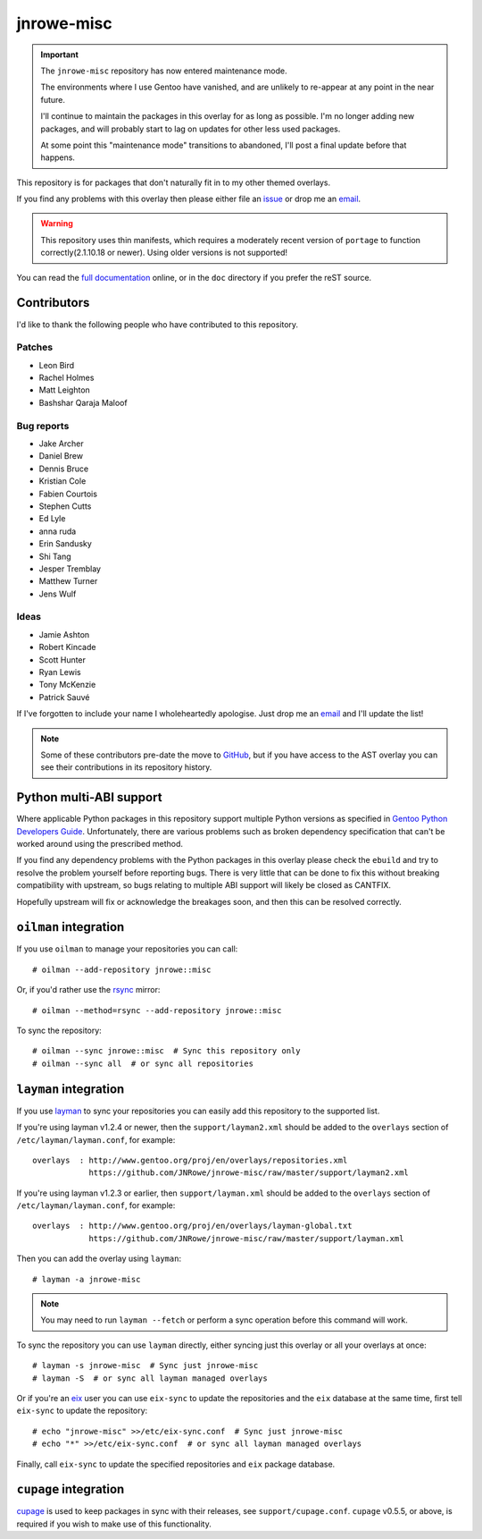 jnrowe-misc
===========

.. important::

    The ``jnrowe-misc`` repository has now entered maintenance mode.

    The environments where I use Gentoo have vanished, and are unlikely to
    re-appear at any point in the near future.

    I'll continue to maintain the packages in this overlay for as long as
    possible.  I'm no longer adding new packages, and will probably start to lag
    on updates for other less used packages.

    At some point this "maintenance mode" transitions to abandoned, I'll post
    a final update before that happens.

This repository is for packages that don't naturally fit in to my other themed
overlays.

If you find any problems with this overlay then please either file an issue_ or
drop me an email_.

.. warning::

   This repository uses thin manifests, which requires a moderately recent
   version of ``portage`` to function correctly(2.1.10.18 or newer).  Using
   older versions is not supported!

You can read the `full documentation`_ online, or in the ``doc`` directory if
you prefer the reST source.

Contributors
------------

I'd like to thank the following people who have contributed to this repository.

Patches
'''''''

* Leon Bird
* Rachel Holmes
* Matt Leighton
* Bashshar Qaraja Maloof

Bug reports
'''''''''''

* Jake Archer
* Daniel Brew
* Dennis Bruce
* Kristian Cole
* Fabien Courtois
* Stephen Cutts
* Ed Lyle
* anna ruda
* Erin Sandusky
* Shi Tang
* Jesper Tremblay
* Matthew Turner
* Jens Wulf

Ideas
'''''

* Jamie Ashton
* Robert Kincade
* Scott Hunter
* Ryan Lewis
* Tony McKenzie
* Patrick Sauvé

If I've forgotten to include your name I wholeheartedly apologise.  Just drop me
an email_ and I'll update the list!

.. note::

   Some of these contributors pre-date the move to GitHub_, but if you have
   access to the AST overlay you can see their contributions in its repository
   history.

Python multi-ABI support
------------------------

Where applicable Python packages in this repository support multiple Python
versions as specified in `Gentoo Python Developers Guide`_.  Unfortunately,
there are various problems such as broken dependency specification that can't be
worked around using the prescribed method.

If you find any dependency problems with the Python packages in this overlay
please check the ``ebuild`` and try to resolve the problem yourself before
reporting bugs.  There is very little that can be done to fix this without
breaking compatibility with upstream, so bugs relating to multiple ABI support
will likely be closed as CANTFIX.

Hopefully upstream will fix or acknowledge the breakages soon, and then this can
be resolved correctly.

``oilman`` integration
----------------------

If you use ``oilman`` to manage your repositories you can call::

    # oilman --add-repository jnrowe::misc

Or, if you'd rather use the rsync_ mirror::

    # oilman --method=rsync --add-repository jnrowe::misc

To sync the repository::

    # oilman --sync jnrowe::misc  # Sync this repository only
    # oilman --sync all  # or sync all repositories

``layman`` integration
----------------------

If you use layman_ to sync your repositories you can easily add this repository
to the supported list.

If you're using layman v1.2.4 or newer, then the ``support/layman2.xml`` should
be added to the ``overlays`` section of ``/etc/layman/layman.conf``, for
example::

    overlays  : http://www.gentoo.org/proj/en/overlays/repositories.xml
                https://github.com/JNRowe/jnrowe-misc/raw/master/support/layman2.xml

If you're using layman v1.2.3 or earlier, then ``support/layman.xml`` should be
added to the ``overlays`` section of ``/etc/layman/layman.conf``, for example::

    overlays  : http://www.gentoo.org/proj/en/overlays/layman-global.txt
                https://github.com/JNRowe/jnrowe-misc/raw/master/support/layman.xml

Then you can add the overlay using ``layman``::

    # layman -a jnrowe-misc

.. note::
   You may need to run ``layman --fetch`` or perform a sync operation before
   this command will work.

To sync the repository you can use ``layman`` directly, either syncing just this
overlay or all your overlays at once::

    # layman -s jnrowe-misc  # Sync just jnrowe-misc
    # layman -S  # or sync all layman managed overlays

Or if you're an eix_ user you can use ``eix-sync`` to update the repositories
and the ``eix`` database at the same time, first tell ``eix-sync`` to update the
repository::

    # echo "jnrowe-misc" >>/etc/eix-sync.conf  # Sync just jnrowe-misc
    # echo "*" >>/etc/eix-sync.conf  # or sync all layman managed overlays

Finally, call ``eix-sync`` to update the specified repositories and ``eix``
package database.

``cupage`` integration
----------------------

cupage_ is used to keep packages in sync with their releases, see
``support/cupage.conf``.  ``cupage`` v0.5.5, or above, is required if you wish
to make use of this functionality.

.. _email: jnrowe@gmail.com
.. _issue: https://github.com/JNRowe/jnrowe-misc/issues
.. _full documentation: http://jnrowe.github.io/jnrowe-misc-docs/
.. _layman: http://layman.sourceforge.net
.. _eix: http://eix.sourceforge.net
.. _cupage: https://github.com/JNRowe/cupage
.. _GitHub: https://github.com/
.. _rsync: http://rsync.samba.org/
.. _Gentoo Python Developers Guide: http://www.gentoo.org/proj/en/Python/developersguide.xml
